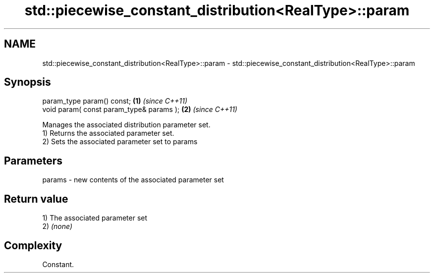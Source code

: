 .TH std::piecewise_constant_distribution<RealType>::param 3 "2020.03.24" "http://cppreference.com" "C++ Standard Libary"
.SH NAME
std::piecewise_constant_distribution<RealType>::param \- std::piecewise_constant_distribution<RealType>::param

.SH Synopsis

  param_type param() const;               \fB(1)\fP \fI(since C++11)\fP
  void param( const param_type& params ); \fB(2)\fP \fI(since C++11)\fP

  Manages the associated distribution parameter set.
  1) Returns the associated parameter set.
  2) Sets the associated parameter set to params

.SH Parameters


  params - new contents of the associated parameter set


.SH Return value

  1) The associated parameter set
  2) \fI(none)\fP

.SH Complexity

  Constant.



